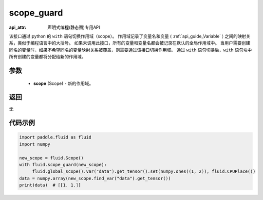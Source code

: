 .. _cn_api_fluid_executor_scope_guard:

scope_guard
-------------------------------

:api_attr: 声明式编程(静态图)专用API

.. py:function:: paddle.fluid.executor.scope_guard (scope)


该接口通过 python 的 ``with`` 语句切换作用域（scope）。
作用域记录了变量名和变量 ( :ref:`api_guide_Variable` ) 之间的映射关系，类似于编程语言中的大括号。
如果未调用此接口，所有的变量和变量名都会被记录在默认的全局作用域中。
当用户需要创建同名的变量时，如果不希望同名的变量映射关系被覆盖，则需要通过该接口切换作用域。
通过 ``with`` 语句切换后，``with`` 语句块中所有创建的变量都将分配给新的作用域。

参数
::::::::::::

  - **scope** (Scope) - 新的作用域。

返回
::::::::::::
无

代码示例
::::::::::::

.. code-block:: python

    import paddle.fluid as fluid
    import numpy

    new_scope = fluid.Scope()
    with fluid.scope_guard(new_scope):
         fluid.global_scope().var("data").get_tensor().set(numpy.ones((1, 2)), fluid.CPUPlace())
    data = numpy.array(new_scope.find_var("data").get_tensor())
    print(data)  # [[1. 1.]]
